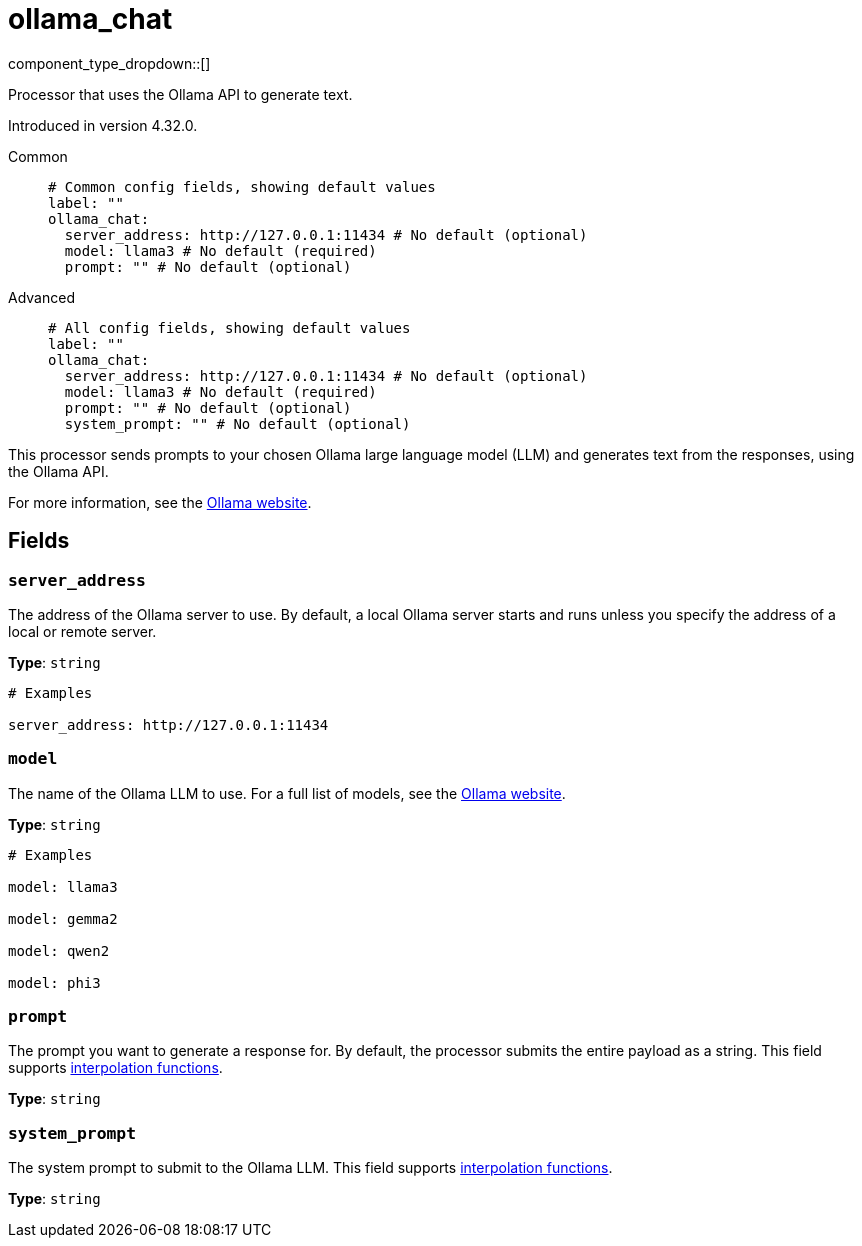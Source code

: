 = ollama_chat
:type: processor
:status: experimental
:categories: ["AI"]



////
     THIS FILE IS AUTOGENERATED!

     To make changes, edit the corresponding source file under:

     https://github.com/redpanda-data/connect/tree/main/internal/impl/<provider>.

     And:

     https://github.com/redpanda-data/connect/tree/main/cmd/tools/docs_gen/templates/plugin.adoc.tmpl
////


component_type_dropdown::[]


Processor that uses the Ollama API to generate text.

Introduced in version 4.32.0.


[tabs]
======
Common::
+
--

```yml
# Common config fields, showing default values
label: ""
ollama_chat:
  server_address: http://127.0.0.1:11434 # No default (optional)
  model: llama3 # No default (required)
  prompt: "" # No default (optional)
```

--
Advanced::
+
--

```yml
# All config fields, showing default values
label: ""
ollama_chat:
  server_address: http://127.0.0.1:11434 # No default (optional)
  model: llama3 # No default (required)
  prompt: "" # No default (optional)
  system_prompt: "" # No default (optional)
```

--
======

This processor sends prompts to your chosen Ollama large language model (LLM) and generates text from the responses, using the Ollama API.

For more information, see the https://ollama.com/[Ollama website^].

== Fields

=== `server_address`

The address of the Ollama server to use. By default, a local Ollama server starts and runs unless you specify the address of a local or remote server.


*Type*: `string`


```yml
# Examples

server_address: http://127.0.0.1:11434
```

=== `model`

The name of the Ollama LLM to use. For a full list of models, see the https://ollama.com/models[Ollama website].


*Type*: `string`


```yml
# Examples

model: llama3

model: gemma2

model: qwen2

model: phi3
```

=== `prompt`

The prompt you want to generate a response for. By default, the processor submits the entire payload as a string.
This field supports xref:configuration:interpolation.adoc#bloblang-queries[interpolation functions].


*Type*: `string`


=== `system_prompt`

The system prompt to submit to the Ollama LLM.
This field supports xref:configuration:interpolation.adoc#bloblang-queries[interpolation functions].


*Type*: `string`



